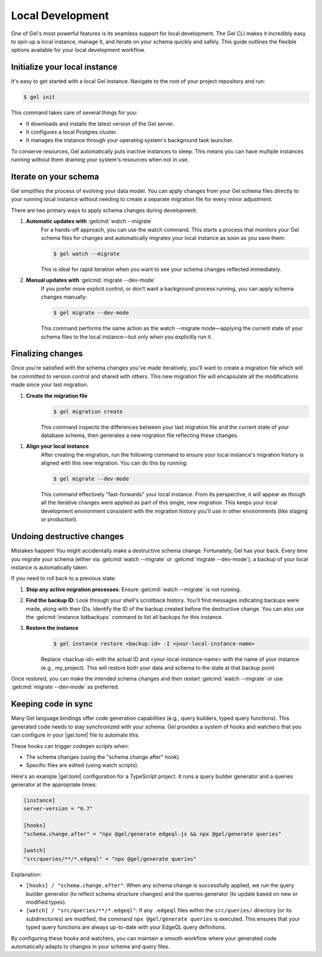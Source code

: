 =================
Local Development
=================

One of Gel's most powerful features is its seamless support for local development. The Gel CLI makes it incredibly easy to spin up a local instance, manage it, and iterate on your schema quickly and safely. This guide outlines the flexible options available for your local development workflow.

Initialize your local instance
==============================

It's easy to get started with a local Gel instance. Navigate to the root of your project repository and run:

.. code-block:: bash

  $ gel init

This command takes care of several things for you:

* It downloads and installs the latest version of the Gel server.
* It configures a local Postgres cluster.
* It manages the instance through your operating system's background task launcher.

To conserve resources, Gel automatically puts inactive instances to sleep. This means you can have multiple instances running without them draining your system's resources when not in use.

Iterate on your schema
======================

Gel simplifies the process of evolving your data model. You can apply changes from your Gel schema files directly to your running local instance without needing to create a separate migration file for every minor adjustment.

There are two primary ways to apply schema changes during development:

1. **Automatic updates with** :gelcmd:`watch --migrate`
    For a hands-off approach, you can use the watch command. This starts a process that monitors your Gel schema files for changes and automatically migrates your local instance as soon as you save them:

    .. code-block:: bash

      $ gel watch --migrate

    This is ideal for rapid iteration when you want to see your schema changes reflected immediately.

2. **Manual updates with** :gelcmd:`migrate --dev-mode`
    If you prefer more explicit control, or don't want a background process running, you can apply schema changes manually:

    .. code-block:: bash

      $ gel migrate --dev-mode

    This command performs the same action as the watch --migrate mode—applying the current state of your schema files to the local instance—but only when you explicitly run it.

Finalizing changes
==================

Once you're satisfied with the schema changes you've made iteratively, you'll want to create a migration file which will be committed to version control and shared with others. This new migration file will encapsulate all the modifications made since your last migration.

1. **Create the migration file**
    .. code-block:: bash

      $ gel migration create

    This command inspects the differences between your last migration file and the current state of your database schema, then generates a new migration file reflecting these changes.

1. **Align your local instance**
    After creating the migration, run the following command to ensure your local instance's migration history is aligned with this new migration. You can do this by running:

    .. code-block:: bash

      $ gel migrate --dev-mode

    This command effectively "fast-forwards" your local instance. From its perspective, it will appear as though all the iterative changes were applied as part of this single, new migration. This keeps your local development environment consistent with the migration history you'll use in other environments (like staging or production).

Undoing destructive changes
===========================

Mistakes happen! You might accidentally make a destructive schema change. Fortunately, Gel has your back. Every time you migrate your schema (either via :gelcmd:`watch --migrate` or :gelcmd:`migrate --dev-mode`), a backup of your local instance is automatically taken.

If you need to roll back to a previous state:

1. **Stop any active migration processes**: Ensure :gelcmd:`watch --migrate` is not running.

2. **Find the backup ID**: Look through your shell's scrollback history. You'll find messages indicating backups were made, along with their IDs. Identify the ID of the backup created before the destructive change. You can also use the :gelcmd:`instance listbackups` command to list all backups for this instance.

3. **Restore the instance**
    .. code-block:: bash

      $ gel instance restore <backup-id> -I <your-local-instance-name>

    Replace <backup-id> with the actual ID and <your-local-instance-name> with the name of your instance (e.g., my_project). This will restore both your data and schema to the state at that backup point.

Once restored, you can make the intended schema changes and then restart :gelcmd:`watch --migrate` or use :gelcmd:`migrate --dev-mode` as preferred.

Keeping code in sync
====================

Many Gel language bindings offer code generation capabilities (e.g., query builders, typed query functions). This generated code needs to stay synchronized with your schema. Gel provides a system of hooks and watchers that you can configure in your |gel.toml| file to automate this.

These hooks can trigger codegen scripts when:

* The schema changes (using the "schema.change.after" hook).
* Specific files are edited (using watch scripts).

Here's an example |gel.toml| configuration for a TypeScript project. It runs a query builder generator and a queries generator at the appropriate times:

.. code-block:: toml

  [instance]
  server-version = "6.7"

  [hooks]
  "schema.change.after" = "npx @gel/generate edgeql-js && npx @gel/generate queries"

  [watch]
  "src/queries/**/*.edgeql" = "npx @gel/generate queries"

Explanation:

* ``[hooks] / "schema.change.after"``: When any schema change is successfully applied, we run the query builder generator (to reflect schema structure changes) and the queries generator (to update based on new or modified types).
* ``[watch] / "src/queries/**/*.edgeql"``: If any ``.edgeql`` files within the ``src/queries/`` directory (or its subdirectories) are modified, the command ``npx @gel/generate queries`` is executed. This ensures that your typed query functions are always up-to-date with your EdgeQL query definitions.

By configuring these hooks and watchers, you can maintain a smooth workflow where your generated code automatically adapts to changes in your schema and query files.
